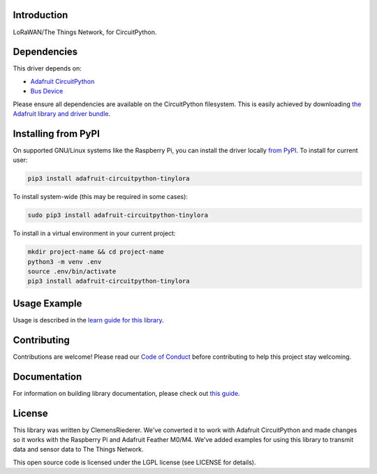 Introduction
============

.. image:: https://readthedocs.org/projects/circuitpython-tinylora/badge/?version=latest
    :target: https://circuitpython.readthedocs.io/projects/tinylora/en/latest/
    :alt: Documentation Status

.. image:: https://img.shields.io/discord/327254708534116352.svg
    :target: https://discord.gg/nBQh6qu
    :alt: Discord

.. image:: https://travis-ci.com/adafruit/Adafruit_CircuitPython_TinyLoRa.svg?branch=master
    :target: https://travis-ci.com/adafruit/Adafruit_CircuitPython_TinyLoRa
    :alt: Build Status

LoRaWAN/The Things Network, for CircuitPython.

Dependencies
=============
This driver depends on:

* `Adafruit CircuitPython <https://github.com/adafruit/circuitpython>`_
* `Bus Device <https://github.com/adafruit/Adafruit_CircuitPython_BusDevice>`_

Please ensure all dependencies are available on the CircuitPython filesystem.
This is easily achieved by downloading `the Adafruit library and driver bundle <https://github.com/adafruit/Adafruit_CircuitPython_Bundle>`_.

Installing from PyPI
====================

On supported GNU/Linux systems like the Raspberry Pi, you can install the driver locally `from
PyPI <https://pypi.org/project/adafruit-circuitpython-tinylora/>`_. To install for current user:

.. code-block:: shell

    pip3 install adafruit-circuitpython-tinylora

To install system-wide (this may be required in some cases):

.. code-block:: shell

    sudo pip3 install adafruit-circuitpython-tinylora

To install in a virtual environment in your current project:

.. code-block:: shell

    mkdir project-name && cd project-name
    python3 -m venv .env
    source .env/bin/activate
    pip3 install adafruit-circuitpython-tinylora

Usage Example
=============

Usage is described in the `learn guide for this library <https://learn.adafruit.com/using-lorawan-and-the-things-network-with-circuitpython>`_.



Contributing
============

Contributions are welcome! Please read our `Code of Conduct
<https://github.com/adafruit/Adafruit_CircuitPython_TinyLoRa/blob/master/CODE_OF_CONDUCT.md>`_
before contributing to help this project stay welcoming.

Documentation
=============

For information on building library documentation, please check out `this guide <https://learn.adafruit.com/creating-and-sharing-a-circuitpython-library/sharing-our-docs-on-readthedocs#sphinx-5-1>`_.

License
=======
This library was written by ClemensRiederer. We've converted it to work with Adafruit CircuitPython and made
changes so it works with the Raspberry Pi and Adafruit Feather M0/M4. We've added examples for using this library
to transmit data and sensor data to The Things Network.

This open source code is licensed under the LGPL license (see LICENSE for details).
